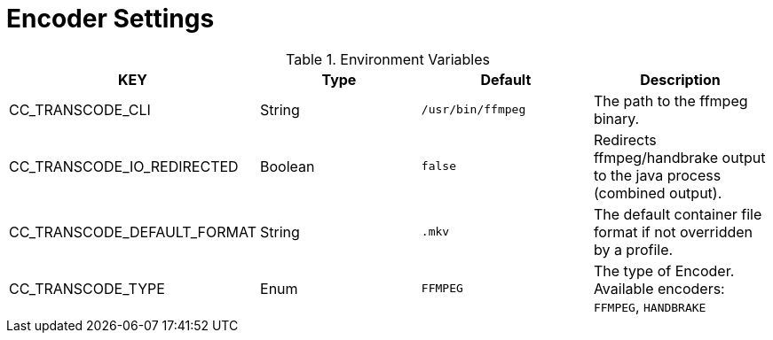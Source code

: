 = Encoder Settings

.Environment Variables
[options="header"]
|===
|KEY |Type |Default |Description
|CC_TRANSCODE_CLI |String |`+/usr/bin/ffmpeg+` |The path to the ffmpeg binary.

|CC_TRANSCODE_IO_REDIRECTED |Boolean |`+false+` |Redirects ffmpeg/handbrake output to the java process (combined output).

|CC_TRANSCODE_DEFAULT_FORMAT |String |`+.mkv+` |The default container file format if not overridden by a profile.

|CC_TRANSCODE_TYPE |Enum |`+FFMPEG+` |The type of Encoder. Available encoders: `+FFMPEG+`, `+HANDBRAKE+`
|===
